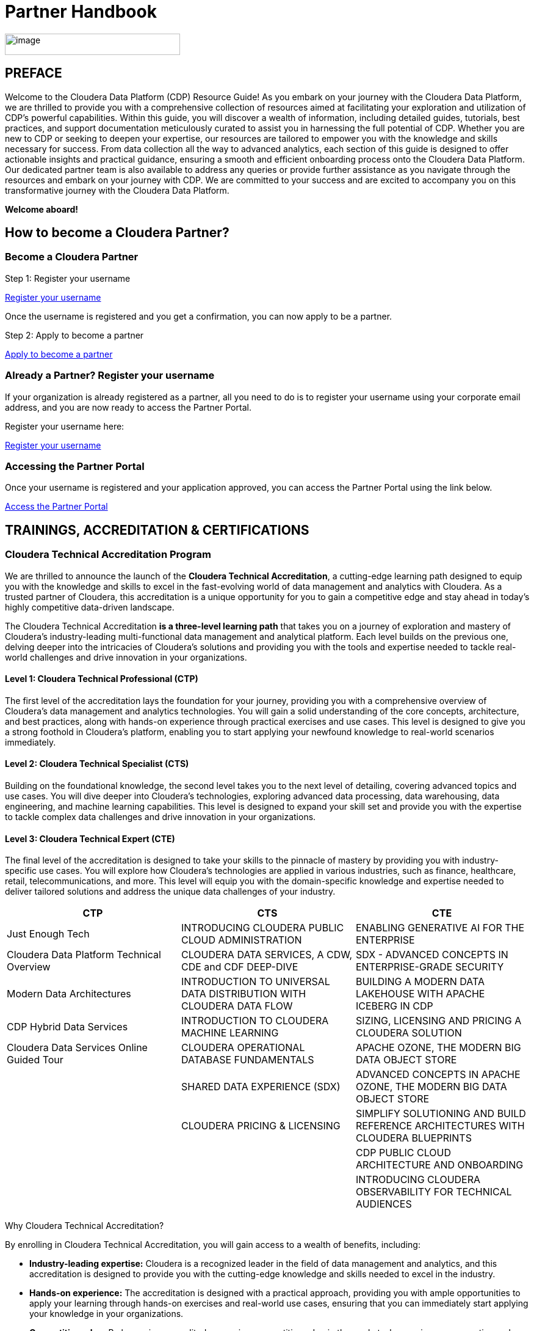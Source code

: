 = Partner Handbook

:toc:
:toclevels: 2

image::media/image1.png[image,width=287,height=35]

== PREFACE

Welcome to the Cloudera Data Platform (CDP) Resource Guide! As you embark on your journey with the Cloudera Data Platform, we are thrilled to provide you with a comprehensive collection of resources aimed at facilitating your exploration and utilization of CDP's powerful capabilities. Within this guide, you will discover a wealth of information, including detailed guides, tutorials, best practices, and support documentation meticulously curated to assist you in harnessing the full potential of CDP. Whether you are new to CDP or seeking to deepen your expertise, our resources are tailored to empower you with the knowledge and skills necessary for success. From data collection all the way to advanced analytics, each section of this guide is designed to offer actionable insights and practical guidance, ensuring a smooth and efficient onboarding process onto the Cloudera Data Platform. Our dedicated partner team is also available to address any queries or provide further assistance as you navigate through the resources and embark on your journey with CDP. We are committed to your success and are excited to accompany you on this transformative journey with the Cloudera Data Platform.

*Welcome aboard!*

== How to become a Cloudera Partner?

=== Become a Cloudera Partner

Step 1: Register your username

https://sso.cloudera.com/register.html[Register your username]

Once the username is registered and you get a confirmation, you can now apply to be a partner.

Step 2: Apply to become a partner

https://www.cloudera.com/partners/membership-application.html[Apply to become a partner]

=== Already a Partner? Register your username

If your organization is already registered as a partner, all you need to do is to register your username using your corporate email address, and you are now ready to access the Partner Portal.

Register your username here:

https://sso.cloudera.com/register.html[Register your username]

=== Accessing the Partner Portal

Once your username is registered and your application approved, you can access the Partner Portal using the link below.

https://cloudera-portal.force.com/clouderapartners[Access the Partner Portal]

== TRAININGS, ACCREDITATION & CERTIFICATIONS

=== Cloudera Technical Accreditation Program

We are thrilled to announce the launch of the *Cloudera Technical Accreditation*, a cutting-edge learning path designed to equip you with the knowledge and skills to excel in the fast-evolving world of data management and analytics with Cloudera. As a trusted partner of Cloudera, this accreditation is a unique opportunity for you to gain a competitive edge and stay ahead in today's highly competitive data-driven landscape.

The Cloudera Technical Accreditation *is a three-level learning path* that takes you on a journey of exploration and mastery of Cloudera's industry-leading multi-functional data management and analytical platform. Each level builds on the previous one, delving deeper into the intricacies of Cloudera's solutions and providing you with the tools and expertise needed to tackle real-world challenges and drive innovation in your organizations.

==== Level 1: Cloudera Technical Professional (CTP)

The first level of the accreditation lays the foundation for your journey, providing you with a comprehensive overview of Cloudera's data management and analytics technologies. You will gain a solid understanding of the core concepts, architecture, and best practices, along with hands-on experience through practical exercises and use cases. This level is designed to give you a strong foothold in Cloudera's platform, enabling you to start applying your newfound knowledge to real-world scenarios immediately.

==== Level 2: Cloudera Technical Specialist (CTS)

Building on the foundational knowledge, the second level takes you to the next level of detailing, covering advanced topics and use cases. You will dive deeper into Cloudera's technologies, exploring advanced data processing, data warehousing, data engineering, and machine learning capabilities. This level is designed to expand your skill set and provide you with the expertise to tackle complex data challenges and drive innovation in your organizations.

==== Level 3: Cloudera Technical Expert (CTE)

The final level of the accreditation is designed to take your skills to the pinnacle of mastery by providing you with industry-specific use cases. You will explore how Cloudera's technologies are applied in various industries, such as finance, healthcare, retail, telecommunications, and more. This level will equip you with the domain-specific knowledge and expertise needed to deliver tailored solutions and address the unique data challenges of your industry.

[cols="^,^,^", options="header"]
|===
| CTP | CTS | CTE

| Just Enough Tech
| INTRODUCING CLOUDERA PUBLIC CLOUD ADMINISTRATION
| ENABLING GENERATIVE AI FOR THE ENTERPRISE

| Cloudera Data Platform Technical Overview
| CLOUDERA DATA SERVICES, A CDW, CDE and CDF DEEP-DIVE
| SDX - ADVANCED CONCEPTS IN ENTERPRISE-GRADE SECURITY

| Modern Data Architectures
| INTRODUCTION TO UNIVERSAL DATA DISTRIBUTION WITH CLOUDERA DATA FLOW
| BUILDING A MODERN DATA LAKEHOUSE WITH APACHE ICEBERG IN CDP

| CDP Hybrid Data Services
| INTRODUCTION TO CLOUDERA MACHINE LEARNING
| SIZING, LICENSING AND PRICING A CLOUDERA SOLUTION

| Cloudera Data Services Online Guided Tour
| CLOUDERA OPERATIONAL DATABASE FUNDAMENTALS
| APACHE OZONE, THE MODERN BIG DATA OBJECT STORE

| 
| SHARED DATA EXPERIENCE (SDX)
| ADVANCED CONCEPTS IN APACHE OZONE, THE MODERN BIG DATA OBJECT STORE

| 
| CLOUDERA PRICING & LICENSING
| SIMPLIFY SOLUTIONING AND BUILD REFERENCE ARCHITECTURES WITH CLOUDERA BLUEPRINTS

| 
| 
| CDP PUBLIC CLOUD ARCHITECTURE AND ONBOARDING

| 
| 
| INTRODUCING CLOUDERA OBSERVABILITY FOR TECHNICAL AUDIENCES
|===

Why Cloudera Technical Accreditation?

By enrolling in Cloudera Technical Accreditation, you will gain access to a wealth of benefits, including:

* *Industry-leading expertise:* Cloudera is a recognized leader in the field of data management and analytics, and this accreditation is designed to provide you with the cutting-edge knowledge and skills needed to excel in the industry.

* *Hands-on experience:* The accreditation is designed with a practical approach, providing you with ample opportunities to apply your learning through hands-on exercises and real-world use cases, ensuring that you can immediately start applying your knowledge in your organizations.

* *Competitive edge:* By becoming accredited, you gain a competitive edge in the market, showcasing your expertise and demonstrating your commitment to staying ahead in the data-driven world. This accreditation can open up new career opportunities and help you stand out among your peers.

* *Tailored learning paths:* The three-level learning path is designed to meet the diverse needs of partners, allowing you to start at the level that matches your current knowledge and progress at your own pace. This flexibility ensures that you get the most out of the accreditation program and can tailor your learning experience to suit your specific goals and requirements.

* *Recognition and credibility:* Cloudera Technical Accreditation is a globally recognized certification that validates your expertise and skills in Cloudera's technologies. It enhances your credibility as a trusted partner and positions you as a thought leader in the data management and analytics space.

Don't miss this opportunity to elevate your skills and gain a competitive edge in the data-driven world with Cloudera Technical Accreditation. Enroll today and embark on a transformative journey of exploration and mastery of Cloudera's powerful data management and analytical platform. Together, let's unlock the full potential of data and drive innovation in your organizations.

image::media/image7.png[image,width=815,height=1056]

== Enablement Framework

image::media/image8.png[image,width=815,height=1056]

=== Why this now?

*Real-world skills, Ready to deploy, Easy-to-consume:*

=== The Framework

image::media/image2.png[image,width=815,height=1056]

The Cloudera Enablement Framework is designed to provide you with the real-world skills needed to excel in the fast-evolving field of data management and analytics with Cloudera. This framework is built on the principle of delivering hands-on, practical knowledge that you can immediately apply in your organizations, ensuring that you are ready to deploy Cloudera's solutions and drive innovation from day one.

image::media/image3.png[image,width=815,height=1056]

Our Enablement Framework is designed to be easy to consume, providing you with a structured learning path that is tailored to your needs and goals. With a blend of online courses, hands-on labs, and real-world use cases, the framework ensures that you gain a deep understanding of Cloudera's technologies and can apply your knowledge to tackle complex data challenges and deliver tangible results.

image::media/image4.png[image,width=815,height=1056]

The Cloudera Enablement Framework is your gateway to becoming a trusted expert in Cloudera's industry-leading data management and analytics solutions. With our comprehensive learning paths, practical knowledge, and hands-on experience, you will gain the skills and expertise needed to excel in the data-driven world and drive innovation in your organizations. Don't miss this opportunity to elevate your skills and gain a competitive edge with Cloudera's Enablement Framework.

== CDP Partner Developer License

A partner developer license is available for the CDP platform:

https://www.cloudera.com/partners/cdp-partner-developer-license.html[CDP Partner Developer License]

= CLOUDERA ON-BOARDING - CLOUD

image::media/image6.png[]

== Introduction

Welcome to the Cloudera Data Platform (CDP) On-boarding for Cloud guide. This guide is designed to provide you with a comprehensive overview of the steps involved in onboarding your organization onto the Cloudera Data Platform on the cloud. Whether you are new to CDP or transitioning from an existing deployment, this guide will walk you through the process, highlighting best practices, key considerations, and practical tips to ensure a smooth and successful onboarding experience.

== Getting Started

Before you begin the onboarding process, it is essential to familiarize yourself with the key concepts and components of the Cloudera Data Platform. Here are some resources to help you get started:

* Cloudera Data Platform Overview: [https://www.cloudera.com/products/cloudera-data-platform.html]
* CDP Public Cloud Documentation: [https://docs.cloudera.com/cdp/latest/index.html]

== Onboarding Steps

The onboarding process involves several key steps, each essential for setting up and configuring your CDP environment on the cloud. Here is an overview of the onboarding steps:

1. **Prepare Your Environment:** Before you can onboard onto CDP, you need to ensure that your cloud environment meets the prerequisites and requirements for CDP deployment. This includes setting up the necessary cloud infrastructure, network configurations, and security settings.

2. **Create a CDP Environment:** Once your environment is prepared, you can proceed to create a CDP environment on the cloud. This involves defining the cluster configuration, choosing the cloud provider, specifying the region and availability zones, and configuring network settings.

3. **Deploy CDP Services:** With your environment created, you can now deploy the desired Cloudera Data Platform services, such as Data Warehouse, Data Hub, Machine Learning, etc. This step includes configuring service-specific settings, adding nodes, and setting up storage options.

4. **Configure Security:** Security is a critical aspect of any CDP deployment. During this step, you will configure security settings, set up authentication mechanisms, manage access control, and enable encryption to ensure the confidentiality, integrity, and availability of your data.

5. **Integrate with External Systems:** CDP offers seamless integration with external systems and data sources. In this step, you can integrate with existing databases, data lakes, analytics tools, and other external systems to streamline data workflows and enable cross-platform analytics.

6. **Optimize Performance:** Once your CDP environment is up and running, you can optimize its performance by fine-tuning configurations, monitoring resource utilization, and implementing best practices for performance optimization. This ensures that your CDP deployment delivers optimal performance and meets your organization's data processing requirements.

7. **Monitor and Manage:** Continuous monitoring and management are key to ensuring the health, availability, and performance of your CDP environment. Use Cloudera Manager and other monitoring tools to monitor cluster metrics, track resource usage, troubleshoot issues, and perform routine maintenance tasks.

8. **Scale and Grow:** As your data needs evolve, you can scale your CDP environment to accommodate growing workloads, data volumes, and user requirements. Use Cloudera Manager to scale clusters, add nodes, and adjust configurations to meet changing demands and ensure scalability and agility.

== Additional Resources

For more detailed guidance on each step of the onboarding process, refer to the following resources:

* CDP Onboarding Guide: [https://docs.cloudera.com/cdp/latest/onboarding-cdp-cloud/index.html]
* CDP Deployment Planning Guide: [https://docs.cloudera.com/cdp/latest/deployment-planning/topics/cdp-deployment-planning.html]
* CDP Security Guide: [https://docs.cloudera.com/cdp/latest/security/index.html]
* CDP Performance Tuning Guide: [https://docs.cloudera.com/cdp/latest/performance-tuning/index.html]
* CDP Management Guide: [https://docs.cloudera.com/cdp/latest/manage-clusters/topics/cdp-manage-clusters.html]

== Conclusion

Congratulations! You have completed the Cloudera Data Platform Onboarding for Cloud guide. By following the steps outlined in this guide and leveraging the available resources, you are well-equipped to successfully onboard your organization onto the Cloudera Data Platform on the cloud. We wish you a smooth and productive onboarding experience and look forward to supporting you on your data journey with Cloudera.

image::media/image9.png[]

== Appendix: Glossary

* CDP: Cloudera Data Platform
* Cloud Provider: A company that offers cloud-based services, such as infrastructure, platform, or software, over the internet.
* Data Warehouse: A centralized repository that stores structured and organized data for querying and analysis.
* Data Hub: A centralized platform for data ingestion, processing, and analysis, typically used for data lakes and analytics workloads.
* Machine Learning: A branch of artificial intelligence that focuses on developing algorithms and models that can learn from data and make predictions or decisions.
* Cloudera Manager: A comprehensive management tool for Cloudera clusters, providing monitoring, administration, and configuration capabilities.
* Cloudera Navigator: A data governance and metadata management tool for Cloudera clusters, enabling data discovery, lineage tracking, and policy enforcement.
* Cloudera Data Catalog: A centralized catalog for managing and discovering data assets across the enterprise, providing metadata management and data lineage capabilities.
* Cloudera SDX (Shared Data Experience): A unified security and governance framework for Cloudera clusters, providing consistent security policies and access controls across multiple data platforms and workloads.

image::media/image10.png[]
